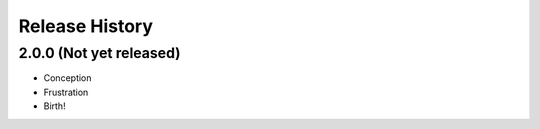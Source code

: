 .. :changelog:

Release History
---------------

2.0.0 (Not yet released)
++++++++++++++

- Conception
- Frustration
- Birth!